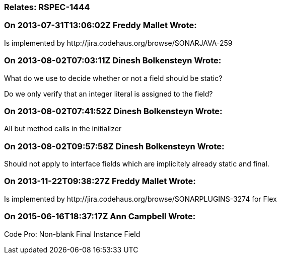 === Relates: RSPEC-1444

=== On 2013-07-31T13:06:02Z Freddy Mallet Wrote:
Is implemented by \http://jira.codehaus.org/browse/SONARJAVA-259

=== On 2013-08-02T07:03:11Z Dinesh Bolkensteyn Wrote:
What do we use to decide whether or not a field should be static?


Do we only verify that an integer literal is assigned to the field?

=== On 2013-08-02T07:41:52Z Dinesh Bolkensteyn Wrote:
All but method calls in the initializer

=== On 2013-08-02T09:57:58Z Dinesh Bolkensteyn Wrote:
Should not apply to interface fields which are implicitely already static and final.

=== On 2013-11-22T09:38:27Z Freddy Mallet Wrote:
Is implemented by \http://jira.codehaus.org/browse/SONARPLUGINS-3274 for Flex

=== On 2015-06-16T18:37:17Z Ann Campbell Wrote:
Code Pro: Non-blank Final Instance Field

